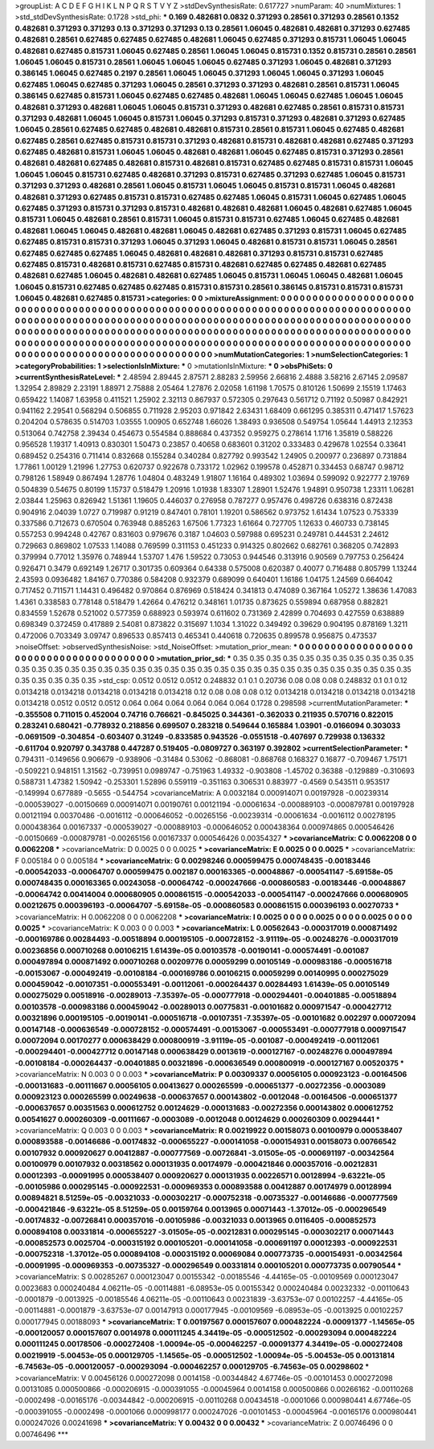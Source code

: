 >groupList:
A C D E F G H I K L
N P Q R S T V Y Z 
>stdDevSynthesisRate:
0.617727 
>numParam:
40
>numMixtures:
1
>std_stdDevSynthesisRate:
0.1728
>std_phi:
***
0.169 0.482681 0.0832 0.371293 0.28561 0.371293 0.28561 0.1352 0.482681 0.371293
0.371293 0.13 0.371293 0.371293 0.13 0.28561 1.06045 0.482681 0.482681 0.371293
0.627485 0.482681 0.28561 0.627485 0.627485 0.627485 0.482681 1.06045 0.627485 0.371293
0.815731 1.06045 1.06045 0.482681 0.627485 0.815731 1.06045 0.627485 0.28561 1.06045
1.06045 0.815731 0.1352 0.815731 0.28561 0.28561 1.06045 1.06045 0.815731 0.28561
1.06045 1.06045 1.06045 0.627485 0.371293 1.06045 0.482681 0.371293 0.386145 1.06045
0.627485 0.2197 0.28561 1.06045 1.06045 0.371293 1.06045 1.06045 0.371293 1.06045
0.627485 1.06045 0.627485 0.371293 1.06045 0.28561 0.371293 0.371293 0.482681 0.28561
0.815731 1.06045 0.386145 0.627485 0.815731 1.06045 0.627485 0.627485 0.482681 1.06045
1.06045 0.627485 1.06045 1.06045 0.482681 0.371293 0.482681 1.06045 1.06045 0.815731
0.371293 0.482681 0.627485 0.28561 0.815731 0.815731 0.371293 0.482681 1.06045 1.06045
0.815731 1.06045 0.371293 0.815731 0.371293 0.482681 0.371293 0.627485 1.06045 0.28561
0.627485 0.627485 0.482681 0.482681 0.815731 0.28561 0.815731 1.06045 0.627485 0.482681
0.627485 0.28561 0.627485 0.815731 0.815731 0.371293 0.482681 0.815731 0.482681 0.482681
0.627485 0.371293 0.627485 0.482681 0.815731 1.06045 1.06045 0.482681 0.482681 1.06045
0.627485 0.815731 0.371293 0.28561 0.482681 0.482681 0.627485 0.482681 0.815731 0.482681
0.815731 0.627485 0.627485 0.815731 0.815731 1.06045 1.06045 1.06045 0.815731 0.627485
0.482681 0.371293 0.815731 0.627485 0.371293 0.627485 1.06045 0.815731 0.371293 0.371293
0.482681 0.28561 1.06045 0.815731 1.06045 1.06045 0.815731 0.815731 1.06045 0.482681
0.482681 0.371293 0.627485 0.815731 0.815731 0.627485 0.627485 1.06045 0.815731 1.06045
0.627485 1.06045 0.627485 0.371293 0.815731 0.371293 0.815731 0.482681 0.482681 0.482681
1.06045 0.482681 0.627485 1.06045 0.815731 1.06045 0.482681 0.28561 0.815731 1.06045
0.815731 0.815731 0.627485 1.06045 0.627485 0.482681 0.482681 1.06045 1.06045 0.482681
0.482681 1.06045 0.482681 0.627485 0.371293 0.815731 1.06045 0.627485 0.627485 0.815731
0.815731 0.371293 1.06045 0.371293 1.06045 0.482681 0.815731 0.815731 1.06045 0.28561
0.627485 0.627485 0.627485 1.06045 0.482681 0.482681 0.482681 0.371293 0.815731 0.815731
0.627485 0.627485 0.815731 0.482681 0.815731 0.627485 0.815731 0.482681 0.627485 0.627485
0.482681 0.627485 0.482681 0.627485 1.06045 0.482681 0.482681 0.627485 1.06045 0.815731
1.06045 1.06045 0.482681 1.06045 1.06045 0.815731 0.627485 0.627485 0.627485 0.815731
0.815731 0.28561 0.386145 0.815731 0.815731 0.815731 1.06045 0.482681 0.627485 0.815731
>categories:
0 0
>mixtureAssignment:
0 0 0 0 0 0 0 0 0 0 0 0 0 0 0 0 0 0 0 0 0 0 0 0 0 0 0 0 0 0 0 0 0 0 0 0 0 0 0 0 0 0 0 0 0 0 0 0 0 0
0 0 0 0 0 0 0 0 0 0 0 0 0 0 0 0 0 0 0 0 0 0 0 0 0 0 0 0 0 0 0 0 0 0 0 0 0 0 0 0 0 0 0 0 0 0 0 0 0 0
0 0 0 0 0 0 0 0 0 0 0 0 0 0 0 0 0 0 0 0 0 0 0 0 0 0 0 0 0 0 0 0 0 0 0 0 0 0 0 0 0 0 0 0 0 0 0 0 0 0
0 0 0 0 0 0 0 0 0 0 0 0 0 0 0 0 0 0 0 0 0 0 0 0 0 0 0 0 0 0 0 0 0 0 0 0 0 0 0 0 0 0 0 0 0 0 0 0 0 0
0 0 0 0 0 0 0 0 0 0 0 0 0 0 0 0 0 0 0 0 0 0 0 0 0 0 0 0 0 0 0 0 0 0 0 0 0 0 0 0 0 0 0 0 0 0 0 0 0 0
0 0 0 0 0 0 0 0 0 0 0 0 0 0 0 0 0 0 0 0 0 0 0 0 0 0 0 0 0 0 0 0 0 0 0 0 0 0 0 0 0 0 0 0 0 0 0 0 0 0
>numMutationCategories:
1
>numSelectionCategories:
1
>categoryProbabilities:
1 
>selectionIsInMixture:
***
0 
>mutationIsInMixture:
***
0 
>obsPhiSets:
0
>currentSynthesisRateLevel:
***
2.48594 2.89445 2.87571 2.88283 2.59956 2.66816 2.4888 3.58216 2.67145 2.09587
1.32954 2.89829 2.23191 1.88971 2.75888 2.05464 1.27876 2.02058 1.61198 1.70575
0.810126 1.50699 2.15519 1.17463 0.659422 1.14087 1.63958 0.411521 1.25902 2.32113
0.867937 0.572305 0.297643 0.561712 0.71192 0.50987 0.842921 0.941162 2.29541 0.568294
0.506855 0.711928 2.95203 0.971842 2.63431 1.68409 0.661295 0.385311 0.471417 1.57623
0.204204 0.578635 0.514703 1.03555 1.00905 0.652748 1.66026 1.38493 0.936508 0.549754
1.05644 1.44913 2.12353 0.513064 0.742758 2.39434 0.454673 0.554584 0.888684 0.437352
0.959275 0.278614 1.1716 1.35819 0.588226 0.956528 1.19317 1.40913 0.830301 1.50473
0.23857 0.40658 0.683601 0.31202 0.333483 0.429678 1.02554 0.33641 0.689452 0.254316
0.711414 0.832668 0.155284 0.340284 0.827792 0.993542 1.24905 0.200977 0.236897 0.731884
1.77861 1.00129 1.21996 1.27753 0.620737 0.922678 0.733172 1.02962 0.199578 0.452871
0.334453 0.68747 0.98712 0.798126 1.58949 0.867494 1.28776 1.04804 0.483249 1.91807
1.16164 0.489302 1.03694 0.599092 0.922777 2.19769 0.504839 0.54675 0.80199 1.15737
0.518479 1.20916 1.01938 1.83307 1.28901 1.52476 1.94891 0.950738 1.23311 1.06281
2.03844 1.25963 0.826942 1.51361 1.19605 0.446037 0.276958 0.787277 0.957476 0.498726
0.638316 0.872438 0.904916 2.04039 1.0727 0.719987 0.91219 0.847401 0.78101 1.19201
0.586562 0.973752 1.61434 1.07523 0.753339 0.337586 0.712673 0.670504 0.763948 0.885263
1.67506 1.77323 1.61664 0.727705 1.12633 0.460733 0.738145 0.557253 0.994248 0.42767
0.831603 0.979676 0.3187 1.04603 0.597988 0.695231 0.249781 0.444531 2.24612 0.729663
0.869802 1.07533 1.14088 0.769599 0.311153 0.451233 0.914325 0.802662 0.682761 0.368205
0.742893 0.379994 0.77012 1.35976 0.748944 1.53707 1.476 1.59522 0.73053 0.944546
0.313916 0.90569 0.797753 0.256424 0.926471 0.3479 0.692149 1.26717 0.301735 0.609364
0.64338 0.575008 0.620387 0.40077 0.716488 0.805799 1.13244 2.43593 0.0936482 1.84167
0.770386 0.584208 0.932379 0.689099 0.640401 1.16186 1.04175 1.24569 0.664042 0.717452
0.711571 1.14431 0.496482 0.970864 0.876969 0.518424 0.341813 0.474089 0.367164 1.05272
1.38636 1.47083 1.4361 0.338583 0.778148 0.518479 1.42664 0.476212 0.348161 1.01735
0.873625 0.559894 0.687958 0.882821 0.834559 1.52678 0.521002 0.577359 0.688923 0.593974
0.611602 0.731369 2.42899 0.704693 0.427559 0.638889 0.698349 0.372459 0.417889 2.54081
0.873822 0.315697 1.1034 1.31022 0.349492 0.39629 0.904195 0.878169 1.3211 0.472006
0.703349 3.09747 0.896533 0.857413 0.465341 0.440618 0.720635 0.899578 0.956875 0.473537
>noiseOffset:
>observedSynthesisNoise:
>std_NoiseOffset:
>mutation_prior_mean:
***
0 0 0 0 0 0 0 0 0 0
0 0 0 0 0 0 0 0 0 0
0 0 0 0 0 0 0 0 0 0
0 0 0 0 0 0 0 0 0 0
>mutation_prior_sd:
***
0.35 0.35 0.35 0.35 0.35 0.35 0.35 0.35 0.35 0.35
0.35 0.35 0.35 0.35 0.35 0.35 0.35 0.35 0.35 0.35
0.35 0.35 0.35 0.35 0.35 0.35 0.35 0.35 0.35 0.35
0.35 0.35 0.35 0.35 0.35 0.35 0.35 0.35 0.35 0.35
>std_csp:
0.0512 0.0512 0.0512 0.248832 0.1 0.1 0.20736 0.08 0.08 0.08
0.248832 0.1 0.1 0.12 0.0134218 0.0134218 0.0134218 0.0134218 0.0134218 0.12
0.08 0.08 0.08 0.12 0.0134218 0.0134218 0.0134218 0.0134218 0.0134218 0.0512
0.0512 0.0512 0.064 0.064 0.064 0.064 0.064 0.064 0.1728 0.298598
>currentMutationParameter:
***
-0.355508 0.711015 0.452004 0.74716 0.766621 -0.845025 0.344361 -0.362033 0.211935 0.570716
0.822015 0.283241 0.680421 -0.778932 0.218856 0.699507 0.283218 0.549644 0.165884 1.03901
-0.0166094 0.303033 -0.0691509 -0.304854 -0.603407 0.31249 -0.833585 0.943526 -0.0551518 -0.407697
0.729938 0.136332 -0.611704 0.920797 0.343788 0.447287 0.519405 -0.0809727 0.363197 0.392802
>currentSelectionParameter:
***
0.794311 -0.149656 0.906679 -0.938906 -0.31484 0.53062 -0.868081 -0.868768 0.168327 0.16877
-0.709467 1.75171 -0.509221 0.948151 1.31562 -0.739951 0.0989747 -0.751963 1.49332 -0.903808
-1.45702 0.36388 -0.129889 -0.310693 0.588731 1.47382 1.50942 -0.253301 1.52896 0.559119
-0.351163 0.306531 0.883977 -0.4569 0.543511 0.953517 -0.149994 0.677889 -0.5655 -0.544754
>covarianceMatrix:
A
0.0032184	0.000914071	0.00197928	-0.00239314	-0.000539027	-0.00150669	
0.000914071	0.00190761	0.00121194	-0.00061634	-0.000889103	-0.000879781	
0.00197928	0.00121194	0.00370486	-0.0016112	-0.000646052	-0.00265156	
-0.00239314	-0.00061634	-0.0016112	0.00278195	0.000438364	0.00167337	
-0.000539027	-0.000889103	-0.000646052	0.000438364	0.000974865	0.000546426	
-0.00150669	-0.000879781	-0.00265156	0.00167337	0.000546426	0.00354327	
***
>covarianceMatrix:
C
0.0062208	0	
0	0.0062208	
***
>covarianceMatrix:
D
0.0025	0	
0	0.0025	
***
>covarianceMatrix:
E
0.0025	0	
0	0.0025	
***
>covarianceMatrix:
F
0.005184	0	
0	0.005184	
***
>covarianceMatrix:
G
0.00298246	0.000599475	0.000748435	-0.00183446	-0.000542033	-0.00064707	
0.000599475	0.002187	0.000163365	-0.00048867	-0.000541147	-5.69158e-05	
0.000748435	0.000163365	0.00243058	-0.00064742	-0.000247666	-0.000860583	
-0.00183446	-0.00048867	-0.00064742	0.00414004	0.000680905	0.000861515	
-0.000542033	-0.000541147	-0.000247666	0.000680905	0.00212675	0.000396193	
-0.00064707	-5.69158e-05	-0.000860583	0.000861515	0.000396193	0.00270733	
***
>covarianceMatrix:
H
0.0062208	0	
0	0.0062208	
***
>covarianceMatrix:
I
0.0025	0	0	0	
0	0.0025	0	0	
0	0	0.0025	0	
0	0	0	0.0025	
***
>covarianceMatrix:
K
0.003	0	
0	0.003	
***
>covarianceMatrix:
L
0.00562643	-0.000317019	0.000871492	-0.000169786	0.00284493	-0.00518894	0.000195105	-0.000728152	-3.91119e-05	-0.00248276	
-0.000317019	0.00236856	0.000710268	0.00106215	1.61439e-05	0.00103578	-0.00190141	-0.000574491	-0.001087	0.000497894	
0.000871492	0.000710268	0.00209776	0.00059299	0.00105149	-0.000983186	-0.000516718	-0.00153067	-0.000492419	-0.00108184	
-0.000169786	0.00106215	0.00059299	0.00140995	0.000275029	0.000459042	-0.00107351	-0.000553491	-0.00112061	-0.000264437	
0.00284493	1.61439e-05	0.00105149	0.000275029	0.00518916	-0.00289013	-7.35397e-05	-0.000777918	-0.000294401	-0.00401885	
-0.00518894	0.00103578	-0.000983186	0.000459042	-0.00289013	0.00775831	-0.00101682	0.000971547	-0.000427712	0.00321896	
0.000195105	-0.00190141	-0.000516718	-0.00107351	-7.35397e-05	-0.00101682	0.002297	0.00072094	0.00147148	-0.000636549	
-0.000728152	-0.000574491	-0.00153067	-0.000553491	-0.000777918	0.000971547	0.00072094	0.00170277	0.000638429	0.000800919	
-3.91119e-05	-0.001087	-0.000492419	-0.00112061	-0.000294401	-0.000427712	0.00147148	0.000638429	0.0013619	-0.000127167	
-0.00248276	0.000497894	-0.00108184	-0.000264437	-0.00401885	0.00321896	-0.000636549	0.000800919	-0.000127167	0.00520375	
***
>covarianceMatrix:
N
0.003	0	
0	0.003	
***
>covarianceMatrix:
P
0.00309337	0.00056105	0.000923123	-0.00164506	-0.000131683	-0.00111667	
0.00056105	0.00413627	0.000265599	-0.000651377	-0.00272356	-0.0003089	
0.000923123	0.000265599	0.00249638	-0.000637657	0.000143802	-0.0012048	
-0.00164506	-0.000651377	-0.000637657	0.00351563	0.000612752	0.00124629	
-0.000131683	-0.00272356	0.000143802	0.000612752	0.00541627	0.000260309	
-0.00111667	-0.0003089	-0.0012048	0.00124629	0.000260309	0.00294441	
***
>covarianceMatrix:
Q
0.003	0	
0	0.003	
***
>covarianceMatrix:
R
0.00219922	0.00158073	0.00100979	0.000538407	0.000893588	-0.00146686	-0.00174832	-0.000655227	-0.000141058	-0.000154931	
0.00158073	0.00766542	0.00107932	0.000920627	0.00412887	-0.000777569	-0.00726841	-3.01505e-05	-0.000691197	-0.00342564	
0.00100979	0.00107932	0.00318562	0.000131935	0.00174979	-0.000421846	0.000357016	-0.00212831	0.00012393	-0.00091995	
0.000538407	0.000920627	0.000131935	0.00226571	0.00128994	-9.63221e-05	-0.00105986	0.000295145	-0.000922531	-0.000969353	
0.000893588	0.00412887	0.00174979	0.00128994	0.00894821	8.51259e-05	-0.00321033	-0.000302217	-0.000752318	-0.00735327	
-0.00146686	-0.000777569	-0.000421846	-9.63221e-05	8.51259e-05	0.00159764	0.0013965	0.00071443	-1.37012e-05	-0.000296549	
-0.00174832	-0.00726841	0.000357016	-0.00105986	-0.00321033	0.0013965	0.0116405	-0.000852573	0.000894108	0.00331814	
-0.000655227	-3.01505e-05	-0.00212831	0.000295145	-0.000302217	0.00071443	-0.000852573	0.0025704	-0.000315192	0.000105201	
-0.000141058	-0.000691197	0.00012393	-0.000922531	-0.000752318	-1.37012e-05	0.000894108	-0.000315192	0.00069084	0.000773735	
-0.000154931	-0.00342564	-0.00091995	-0.000969353	-0.00735327	-0.000296549	0.00331814	0.000105201	0.000773735	0.00790544	
***
>covarianceMatrix:
S
0.00285267	0.000123047	0.00155342	-0.00185546	-4.44165e-05	-0.00109569	
0.000123047	0.0023683	0.000240484	4.06211e-05	-0.00114881	-6.08953e-05	
0.00155342	0.000240484	0.00232332	-0.00110643	-0.0001879	-0.0013925	
-0.00185546	4.06211e-05	-0.00110643	0.00231839	-3.63753e-07	0.00102257	
-4.44165e-05	-0.00114881	-0.0001879	-3.63753e-07	0.00147913	0.000177945	
-0.00109569	-6.08953e-05	-0.0013925	0.00102257	0.000177945	0.00188093	
***
>covarianceMatrix:
T
0.00197567	0.000157607	0.000482224	-0.00091377	-1.14565e-05	-0.000120057	
0.000157607	0.0014978	0.000111245	4.34419e-05	-0.000512502	-0.000293094	
0.000482224	0.000111245	0.00178506	-0.000272408	-1.00094e-05	-0.000462257	
-0.00091377	4.34419e-05	-0.000272408	0.00219919	-5.00453e-05	0.000129705	
-1.14565e-05	-0.000512502	-1.00094e-05	-5.00453e-05	0.00131814	-6.74563e-05	
-0.000120057	-0.000293094	-0.000462257	0.000129705	-6.74563e-05	0.00298602	
***
>covarianceMatrix:
V
0.00456126	0.000272098	0.0014158	-0.00344842	4.67746e-05	-0.00101453	
0.000272098	0.00131085	0.000500866	-0.000206915	-0.000391055	-0.00045964	
0.0014158	0.000500866	0.00266162	-0.00110268	-0.0002498	-0.00165176	
-0.00344842	-0.000206915	-0.00110268	0.00434518	-0.0001066	0.000980441	
4.67746e-05	-0.000391055	-0.0002498	-0.0001066	0.000998177	0.000247026	
-0.00101453	-0.00045964	-0.00165176	0.000980441	0.000247026	0.00241698	
***
>covarianceMatrix:
Y
0.00432	0	
0	0.00432	
***
>covarianceMatrix:
Z
0.00746496	0	
0	0.00746496	
***
